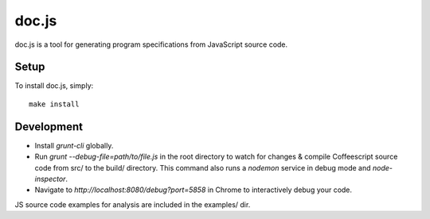 ================================================================================
doc.js
================================================================================

doc.js is a tool for generating program specifications from JavaScript source
code.

Setup
================================================================================

To install doc.js, simply::

    make install

Development
================================================================================

- Install `grunt-cli` globally.

- Run `grunt --debug-file=path/to/file.js` in the root directory to watch for
  changes & compile Coffeescript source code from src/ to the build/ directory.
  This command also runs a `nodemon` service in debug mode and `node-inspector`.

- Navigate to `http://localhost:8080/debug?port=5858` in Chrome to interactively
  debug your code.

JS source code examples for analysis are included in the examples/ dir.

